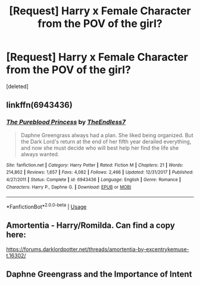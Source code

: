 #+TITLE: [Request] Harry x Female Character from the POV of the girl?

* [Request] Harry x Female Character from the POV of the girl?
:PROPERTIES:
:Score: 18
:DateUnix: 1576072596.0
:DateShort: 2019-Dec-11
:FlairText: Request
:END:
[deleted]


** linkffn(6943436)
:PROPERTIES:
:Author: Shehai
:Score: 7
:DateUnix: 1576079281.0
:DateShort: 2019-Dec-11
:END:

*** [[https://www.fanfiction.net/s/6943436/1/][*/The Pureblood Princess/*]] by [[https://www.fanfiction.net/u/2638737/TheEndless7][/TheEndless7/]]

#+begin_quote
  Daphne Greengrass always had a plan. She liked being organized. But the Dark Lord's return at the end of her fifth year derailed everything, and now she must decide who will best help her find the life she always wanted.
#+end_quote

^{/Site/:} ^{fanfiction.net} ^{*|*} ^{/Category/:} ^{Harry} ^{Potter} ^{*|*} ^{/Rated/:} ^{Fiction} ^{M} ^{*|*} ^{/Chapters/:} ^{21} ^{*|*} ^{/Words/:} ^{214,862} ^{*|*} ^{/Reviews/:} ^{1,657} ^{*|*} ^{/Favs/:} ^{4,082} ^{*|*} ^{/Follows/:} ^{2,466} ^{*|*} ^{/Updated/:} ^{12/31/2017} ^{*|*} ^{/Published/:} ^{4/27/2011} ^{*|*} ^{/Status/:} ^{Complete} ^{*|*} ^{/id/:} ^{6943436} ^{*|*} ^{/Language/:} ^{English} ^{*|*} ^{/Genre/:} ^{Romance} ^{*|*} ^{/Characters/:} ^{Harry} ^{P.,} ^{Daphne} ^{G.} ^{*|*} ^{/Download/:} ^{[[http://www.ff2ebook.com/old/ffn-bot/index.php?id=6943436&source=ff&filetype=epub][EPUB]]} ^{or} ^{[[http://www.ff2ebook.com/old/ffn-bot/index.php?id=6943436&source=ff&filetype=mobi][MOBI]]}

--------------

*FanfictionBot*^{2.0.0-beta} | [[https://github.com/tusing/reddit-ffn-bot/wiki/Usage][Usage]]
:PROPERTIES:
:Author: FanfictionBot
:Score: 2
:DateUnix: 1576079302.0
:DateShort: 2019-Dec-11
:END:


** Amortentia - Harry/Romilda. Can find a copy here:

[[https://forums.darklordpotter.net/threads/amortentia-by-excentrykemuse-t.16302/]]
:PROPERTIES:
:Author: Taure
:Score: 2
:DateUnix: 1576088186.0
:DateShort: 2019-Dec-11
:END:


** Daphne Greengrass and the Importance of Intent
:PROPERTIES:
:Author: GriffinJ
:Score: 1
:DateUnix: 1576074425.0
:DateShort: 2019-Dec-11
:END:
